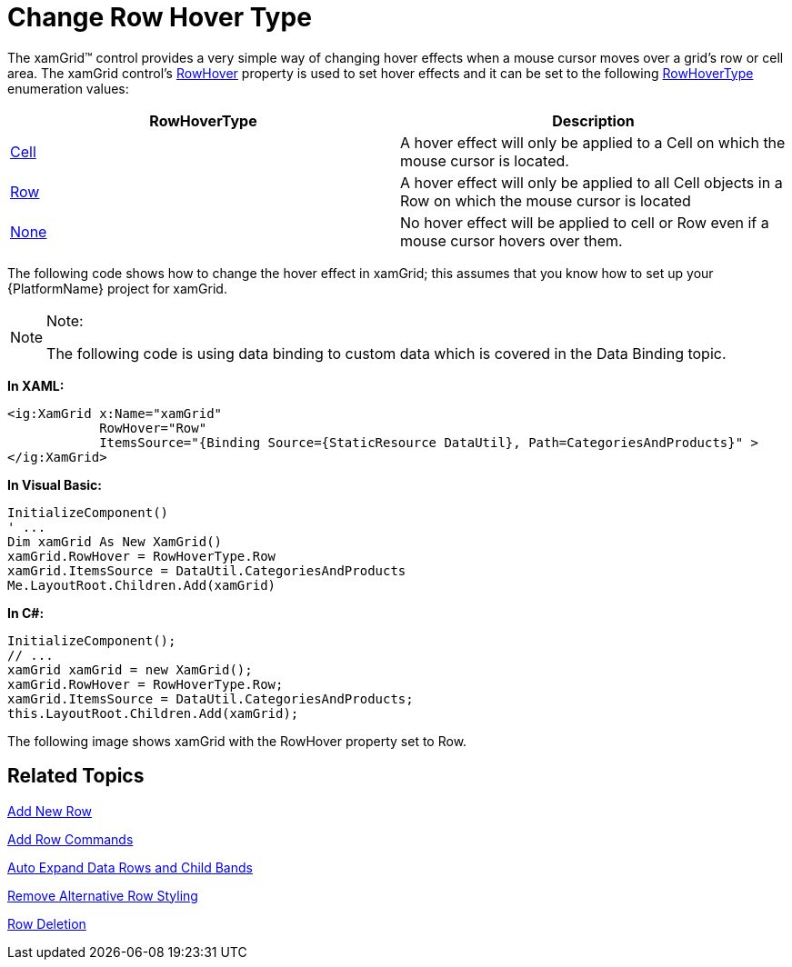 ﻿////

|metadata|
{
    "name": "xamgrid-change-row-hover-type",
    "controlName": ["xamGrid"],
    "tags": ["Data Presentation","Grids","How Do I","Layouts","Styling"],
    "guid": "{B17C09B5-1AF9-4550-966A-45C9FF0DA143}",  
    "buildFlags": [],
    "createdOn": "2016-05-25T18:21:56.1112091Z"
}
|metadata|
////

= Change Row Hover Type

The xamGrid™ control provides a very simple way of changing hover effects when a mouse cursor moves over a grid's row or cell area. The xamGrid control's link:{ApiPlatform}controls.grids.xamgrid{ApiVersion}~infragistics.controls.grids.xamgrid~rowhover.html[RowHover] property is used to set hover effects and it can be set to the following link:{ApiPlatform}controls.grids.xamgrid{ApiVersion}~infragistics.controls.grids.rowhovertype.html[RowHoverType] enumeration values:

[options="header", cols="a,a"]
|====
|RowHoverType|Description

| link:{ApiPlatform}controls.grids.xamgrid{ApiVersion}~infragistics.controls.grids.rowhovertype.html[Cell]
|A hover effect will only be applied to a Cell on which the mouse cursor is located.

| link:{ApiPlatform}controls.grids.xamgrid{ApiVersion}~infragistics.controls.grids.rowhovertype.html[Row]
|A hover effect will only be applied to all Cell objects in a Row on which the mouse cursor is located

| link:{ApiPlatform}controls.grids.xamgrid{ApiVersion}~infragistics.controls.grids.rowhovertype.html[None]
|No hover effect will be applied to cell or Row even if a mouse cursor hovers over them.

|====

The following code shows how to change the hover effect in xamGrid; this assumes that you know how to set up your {PlatformName} project for xamGrid.

.Note:
[NOTE]
====
The following code is using data binding to custom data which is covered in the Data Binding topic.
====

*In XAML:*

----
<ig:XamGrid x:Name="xamGrid" 
            RowHover="Row"  
            ItemsSource="{Binding Source={StaticResource DataUtil}, Path=CategoriesAndProducts}" >
</ig:XamGrid>
----

*In Visual Basic:*

----
InitializeComponent()
' ...
Dim xamGrid As New XamGrid()
xamGrid.RowHover = RowHoverType.Row
xamGrid.ItemsSource = DataUtil.CategoriesAndProducts
Me.LayoutRoot.Children.Add(xamGrid)
----

*In C#:*

----
InitializeComponent();
// ...
xamGrid xamGrid = new XamGrid();
xamGrid.RowHover = RowHoverType.Row;
xamGrid.ItemsSource = DataUtil.CategoriesAndProducts;
this.LayoutRoot.Children.Add(xamGrid);
----

The following image shows xamGrid with the RowHover property set to Row.

ifdef::sl,wpf[]
image::images/xamGrid_Change_Row_Hover_Type_01.png[]
endif::sl,wpf[]

ifdef::win-rt[]
image::images/RT_xamGrid_Change_Row_Hover_Type_01.png[]
endif::win-rt[]

== *Related Topics*

link:xamgrid-add-new-row.html[Add New Row]

link:xamgrid-add-row-commands.html[Add Row Commands]

link:xamgrid-auto-expand-data-rows-and-child-bands.html[Auto Expand Data Rows and Child Bands]

link:xamgrid-remove-alternative-row-styling.html[Remove Alternative Row Styling]

link:xamgrid-row-deletion.html[Row Deletion]
